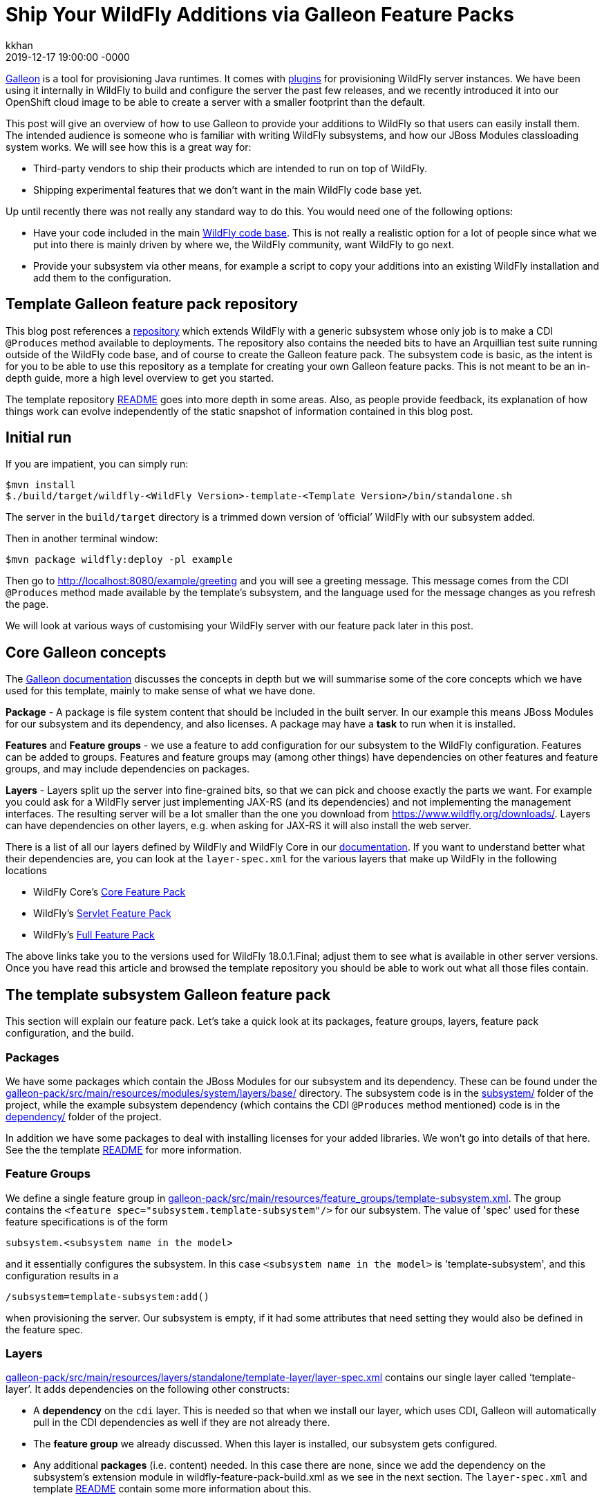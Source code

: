 = Ship Your WildFly Additions via Galleon Feature Packs
kkhan
2019-12-17
:revdate: 2019-12-17 19:00:00 -0000
:awestruct-tags: [wildfly, galleon]
:awestruct-layout: blog
:source-highlighter: coderay
:awestruct-description: Ship Your WildFly Additions via Galleon Feature Packs

link:https://github.com/wildfly/galleon[Galleon] is a tool for provisioning Java runtimes. It comes
with link:https://github.com/wildfly/galleon-plugins[plugins] for provisioning WildFly server
instances. We have been using it internally in WildFly to build and configure the server the past
few releases, and we recently introduced it into our OpenShift cloud image to be able to create a
server with a smaller footprint than the default.

This post will give an overview of how to use Galleon to provide your additions to WildFly so that
users can easily install them. The intended audience is someone who is familiar with writing WildFly
subsystems, and how our JBoss Modules classloading system works. We will see how this is a great way for:

* Third-party vendors to ship their products which are intended to run on top of WildFly.
* Shipping experimental features that we don’t want in the main WildFly code base yet.

Up until recently there was not really any standard way to do this. You would need one of the following options:

* Have your code included in the main link:https://github.com/wildfly/wildfly[WildFly code base].
This is not really a realistic option for a lot of people since what we put into there is mainly
driven by where we, the WildFly community, want WildFly to go next.
* Provide your subsystem via other means, for example a script to copy your additions into an existing
WildFly installation and add them to the configuration.

== Template Galleon feature pack repository
This blog post references a link:https://github.com/wildfly/wildfly-galleon-pack-template[repository]
which extends WildFly with a generic subsystem whose only job is to make a CDI `@Produces` method available
to deployments. The repository also contains the needed bits to have an Arquillian test suite running
outside of the WildFly code base, and of course to create the Galleon feature pack. The subsystem code
is basic, as the intent is for you to be able to use this repository as a template for creating your own
Galleon feature packs. This is not meant to be an in-depth guide, more a high level overview to get you
started.

The template repository
link:https://github.com/wildfly/wildfly-galleon-pack-template/blob/master/README.md[README] goes into
more depth in some areas. Also, as people provide feedback, its explanation of how things work can
evolve independently of the static snapshot of information contained in this blog post.

== Initial run
If you are impatient, you can simply run:
```
$mvn install
$./build/target/wildfly-<WildFly Version>-template-<Template Version>/bin/standalone.sh
```
The server in the `build/target` directory is a trimmed down version of ‘official’ WildFly with our
subsystem added.

Then in another terminal window:
```
$mvn package wildfly:deploy -pl example
```
Then go to http://localhost:8080/example/greeting and you will see a greeting message. This message comes
from the CDI `@Produces` method made available by the template’s subsystem, and the language used for the
message changes as you refresh the page.

We will look at various ways of customising your WildFly server with our feature pack later in this post.

== Core Galleon concepts
The link:https://docs.wildfly.org/galleon/[Galleon documentation] discusses the concepts in depth but we
will summarise some of the core concepts which we have used for this template, mainly to make sense of
what we have done.

*Package* - A package is file system content that should be included in the built server. In our example
this means JBoss Modules for our subsystem and its dependency, and also licenses. A package may have a
*task* to run when it is installed.

*Features* and *Feature groups* - we use a feature to add configuration for our subsystem to the WildFly
configuration. Features can be added to groups. Features and feature groups may (among other things) have
dependencies on other features and feature groups, and may include dependencies on packages.

*Layers* - Layers split up the server into fine-grained bits, so that we can pick and choose exactly the
parts we want. For example you could ask for a WildFly server just implementing JAX-RS (and its dependencies)
and not implementing the management interfaces. The resulting server will be a lot smaller than the one you
download from https://www.wildfly.org/downloads/. Layers can have dependencies on other layers, e.g. when
asking for JAX-RS it will also install the web server.

There is a list of all our layers defined by WildFly and WildFly Core in our
link:https://docs.wildfly.org/18/Admin_Guide.html#wildfly-galleon-layers[documentation]. If you want to
understand better what their dependencies are, you can look at the `layer-spec.xml` for the various layers
that make up WildFly in the following locations

* WildFly Core's link:https://github.com/wildfly/wildfly-core/tree/10.0.3.Final/core-galleon-pack/src/main/resources/layers/standalone[Core Feature Pack]
* WildFly's link:https://github.com/wildfly/wildfly/tree/18.0.1.Final/servlet-galleon-pack/src/main/resources/layers/standalone[Servlet Feature Pack]
* WildFly's link:https://github.com/wildfly/wildfly/tree/18.0.1.Final/galleon-pack/src/main/resources/layers/standalone[Full Feature Pack]

The above links take you to the versions used for WildFly 18.0.1.Final; adjust them to see what is
available in other server versions. Once you have read this article and browsed the template repository
you should be able to work out what all those files contain.

== The template subsystem Galleon feature pack
This section will explain our feature pack. Let’s take a quick look at its packages, feature groups, layers,
feature pack configuration, and the build.

=== Packages
We have some packages which contain the JBoss Modules for our subsystem and its dependency. These can be
found under the
link:https://github.com/wildfly/wildfly-galleon-pack-template/tree/master/galleon-pack/src/main/resources/modules/system/layers/base[galleon-pack/src/main/resources/modules/system/layers/base/]
directory. The subsystem code is in the link:https://github.com/wildfly/wildfly-galleon-pack-template/tree/master/subsystem[subsystem/]
folder of the project, while the example subsystem dependency (which contains the CDI `@Produces` method
mentioned) code is in the
link:https://github.com/wildfly/wildfly-galleon-pack-template/tree/master/subsystem[dependency/]
folder of the project.

In addition we have some packages to deal with installing licenses for your added libraries. We won’t go into
details of that here. See the the template link:https://github.com/wildfly/wildfly-galleon-pack-template/blob/master/README.md[README] for more information.

=== Feature Groups
We define a single feature group in link:https://github.com/wildfly/wildfly-galleon-pack-template/blob/master/galleon-pack/src/main/resources/feature_groups/template-subsystem.xml[galleon-pack/src/main/resources/feature_groups/template-subsystem.xml].
The group contains the `<feature spec="subsystem.template-subsystem"/>` for our subsystem. The value of
'spec' used for these feature specifications is of the form
```
subsystem.<subsystem name in the model>
```
and it essentially configures the subsystem. In this case `<subsystem name in the model>` is 'template-subsystem',
and this configuration results in a
```
/subsystem=template-subsystem:add()
```
when provisioning the server. Our subsystem is empty, if it had some attributes that need setting they would also be
defined in the feature spec.

=== Layers
link:https://github.com/wildfly/wildfly-galleon-pack-template/blob/master/galleon-pack/src/main/resources/layers/standalone/template-layer/layer-spec.xml[galleon-pack/src/main/resources/layers/standalone/template-layer/layer-spec.xml]
contains our single layer called ‘template-layer’. It adds dependencies on the following other constructs:

* A *dependency* on the `cdi` layer. This is needed so that when we install our layer, which uses CDI,
Galleon will automatically pull in the CDI dependencies as well if they are not already there.
* The *feature group* we already discussed. When this layer is installed, our subsystem gets configured.
* Any additional *packages* (i.e. content) needed. In this case there are none, since we add the dependency
on the subsystem’s extension module in wildfly-feature-pack-build.xml as we see in the next section. The
`layer-spec.xml` and template link:https://github.com/wildfly/wildfly-galleon-pack-template/blob/master/README.md[README]
contain some more information about this.

=== Feature pack configuration
link:https://github.com/wildfly/wildfly-galleon-pack-template/blob/master/galleon-pack/wildfly-feature-pack-build.xml[galleon-pack/wildfly-feature-pack-build.xml]
is used to provision new features (the template
link:https://github.com/wildfly/wildfly-galleon-pack-template/blob/master/README.md[README]
explains how to install additions which have no configuration). It adds our extension module
`org.wildfly.extension.template-subsystem` to the configuration. Galleon is smart enough to inspect this
module’s dependencies and automatically add our `org.wildfly.template-dependency` module.

The file also sets up the feature packs we depend upon in order to provide the underlying server.

=== Build
Finally we have the feature pack build in
link:https://github.com/wildfly/wildfly-galleon-pack-template/blob/master/galleon-pack/pom.xml[galleon-pack/pom.xml].
It contains the `wildfly-galleon-maven-plugin` which creates the Galleon feature pack. Note that it uses
the `build-feature-pack` goal which is needed to add a new subsystem along with the mentioned
entry in wildfly-feature-pack-build.xml.

When building the `galleon-pack/` module you can see what the feature pack contains in the
`galleon-pack/target/layout/org.wildfly.extras.galleon-feature-pack-template/template-galleon-pack/<version>/`
directory to help you figure out what is missing if your feature pack does not work the way you expected.

== Provisioning a server
There are a few ways we can provision a server to include our feature pack. They are via a Maven plugin,
or via Galleon CLI. Galleon CLI has a few different ways to provision a server.

=== Maven plugin
Using the `wildfly-galleon-maven-plugin` Maven plugin isn’t really for end users, but it is very handy
to be able to use it from within our project. For example,
link:https://github.com/wildfly/wildfly-galleon-pack-template/blob/master/build/pom.xml[build/pom.xml]
provisions a server that we can use to verify that our feature pack works. Earlier in this post, we already
played with the server in the `build/target` directory and deployed our example into that. Also, in our
testsuite, link:https://github.com/wildfly/wildfly-galleon-pack-template/blob/master/testsuite/integration/subsystem/pom.xml[testsuite/integration/subsystem/pom.xml]
provisions a server to run the Arquillian tests against.

In both cases we use the `provision` goal of the `galleon-maven-plugin` to provision a server. It lists
the feature packs that our feature pack depends on (note that they are 'transitive') as well as the layers
to install into our server. However, the layers used are slightly different in the two cases since we are
doing two different things.

They both need our `template-layer` of course.

The `build/` version is used to run our example from the `example/` directory. As this uses a REST endpoint,
we need the `jaxrs` layer to provide this functionality. Also, the `wildfly:deploy` goal we used to deploy
the application uses the management interfaces, so it also needs the `management` layer.

The `testsuite` version, on the other hand, does not use REST for the test, so we just use the plain
`web-server` layer (the `jaxrs` layer used in `build/` depends on this `web-server` layer). Also, since
Arquillian uses JMX to do the interactions with the server, we also need the `jmx-remoting` layer.

=== Galleon CLI
Galleon CLI is explained in more detail in the
link:https://docs.wildfly.org/galleon/#_galleon_cli_tool[Galleon documentation]. We will look at a few
ideas for how to provision a WildFly server containing our plugin. There are probably other ways too,
Galleon is very powerful! The two main ways to do this are to install the various parts manually, or
to provision it from an xml file. Doing it manually is powerful, but there can be a lot of commands to
remember. If you use an xml file to provision it, everything is contained in that file and you can run
it again and again to provision servers using a simpler to remember command.

To use the Galleon CLI you need to link:https://github.com/wildfly/galleon-plugins/releases[download] it.
The following examples assume that you have added the `bin/` folder of the distribution to your
PATH (This is where the galleon.sh command comes from in the following examples).

We will look at how to provision the server via the two main mechanisms, then the <<Trying the provisioned server>>
section below tells you how to run your application to check that our example subsystem got installed into
the server and works as expected.

==== Manual Galleon CLI installation
To install additional feature packs via Galleon you generally follow the following two steps:

* Install the main server - here we can for example choose the version of the main server,
and also trim it down if we don’t want the full server.
* Install the feature pack. Note that this part is only possible if the main server was provisioned
via Galleon. It is currently not possible to install feature packs into e.g. the unzipped zip from the
link:https://wildfly.org/downloads/[wildfly.org/downloads] page.

===== Install main server
To install the main server we can do:
```
$galleon.sh install wildfly:current --dir=wildfly
```

This installs all of (i.e. the same as the downloaded zip) the latest WildFly version (at the time
of writing 18.0.1.Final) into the directory specified by the `--dir` argument. In this case I am using a
relative child directory called `wildfly/`.


If you want to install a particular version of WildFly you can append the version to `wildfly:current`. E.g.:

* `wildfly:current#18.0.0.Final` - installs WildFly 18.0.0.Final.
* `wildfly:current#19.0.0.Beta1-SNAPSHOT` - installs WildFly from locally built SNAPSHOT maven artifacts.

If you want to trim the base server that we install (similar to what we did in the testsuite and the
example server build), you can specify which layers to install by passing in the `--layers`
option. To install the same server as we had in the `build/target/` directory that we used to run the example
above, you can run:
```
$galleon.sh install wildfly:current --dir=wildfly --layers=jaxrs,management
```
Note that we did not install our `template-layer` because this is unknown in the main
WildFly feature pack. We will add it in the next step.

===== Install feature pack
Now to install our layer, we run the following command:
```
$galleon.sh install org.wildfly.extras.galleon-feature-pack-template:template-galleon-pack:1.0.0.Alpha-SNAPSHOT --layers=template-layer --dir=wildfly
```
We specify the same directory that we installed the server into in the last step by specifying the same value for
`--dir`.

`org.wildfly.extras.galleon-feature-pack-template:template-galleon-pack:1.0.0.Alpha-SNAPSHOT`
is the Maven GAV of the Galleon feature pack (i.e. what we have in
link:https://github.com/wildfly/wildfly-galleon-pack-template/blob/master/galleon-pack/pom.xml[wildfly-galleon-pack-template/blob/master/galleon-pack/pom.xml].

If you went with the trimmed server in the previous step, and you look at
`wildfly/standalone/configuration/standalone.xml`, you should see that both the `template-subsystem`
and the `weld` subsystems were added in this second step. Weld is our CDI implementation. As we have
seen the 'cdi' layer is a dependency of our layer, so Galleon pulls it in too!

See the <<Trying the provisioned server>> section below for how to start your server and give it a quick
sanity check by deploying and running the example.

==== Galleon CLI provision from xml file
An alternative to having to type all the CLI commands we saw every time you want to provision a server is
to use an XML file as input to the Galleon CLI. There is an example in
link:https://github.com/wildfly/wildfly-galleon-pack-template/blob/master/provision.xml[provision.xml].
This file contains all the information needed to provision our server, and as you can see, it lists the
feature pack(s) we depend on, and the feature pack implemented in the template repository.

For each of those we specify the Maven GAV, as in the previous section. We can set what to include
from each feature pack (Refer to the Galleon documentation for more in-depth explanation of what
each setting does). Finally, we say that we want the `cloud-profile`
and `template-layer` layers. `cloud-profile` is just to give you another example base server,
we could have used the same layers as in the previous section.

To provision the server, you now simply run the following command:
```
$galleon.sh provision /path/to/provision.xml --dir=wildfly
```

Now you can start the server and run the example as outlined in the <<Trying the provisioned server>> section.

=== Trying the provisioned server
The link:https://github.com/wildfly/wildfly-galleon-pack-template/tree/master/example[example/] folder contains
the sample application that you can deploy into the server. The steps to do this are the same whether you are
using the example server from the `build/` directory that we saw in the start of this post, or any of the
Galleon CLI mechanisms.

The example itself is very simple, consisting of a single
link:https://github.com/wildfly/wildfly-galleon-pack-template/blob/master/example/src/main/java/org/wildfly/extension/galleon/pack/template/example/JaxRsResource.java[REST endpoint]
which is injected with a bean made available by the CDI `@Produces` method from the template subsystem dependency.

To run it, first start the server by running (the value of `JBOSS_HOME` is the root of the built server, which
depends on which flavour of the provisioned server you are trying):
```
$"${JBOSS_HOME}"/bin/standalone.sh
```

Then to deploy the application, in another terminal window in the checkout folder of the template project, run:
```
$mvn package wildfly:deploy -pl example/
```

Then go to http://localhost:8080/example/greeting, which will output the message created by the CDI producer.
As you refresh, the message will change.

== Adapting the template for your use
To provision your own subsystem you can copy this template, but of course you should try to give your
subsystem, modules, Galleon constructs, and Java package and class names sensible names for your WildFly
addition. There are quite a few things that need changing, and I have tried to add some hints in the template
source code in the form of TODO comments.

This template has not been officially released to Maven. Since it doesn’t do anything useful apart from provide
a framework for you to copy, it is still using a SNAPSHOT version. For your purposes you should create real
tags and releases, and deploy to e.g. Maven Central. Then you can advertise your feature pack to the world,
and it will be easy for people to provision WildFly servers containing your super-cool feature!

Finally, if something is not clear in the template repository, please either open a pull request or an
link:https://github.com/wildfly/wildfly-galleon-pack-template/issues[issue].
